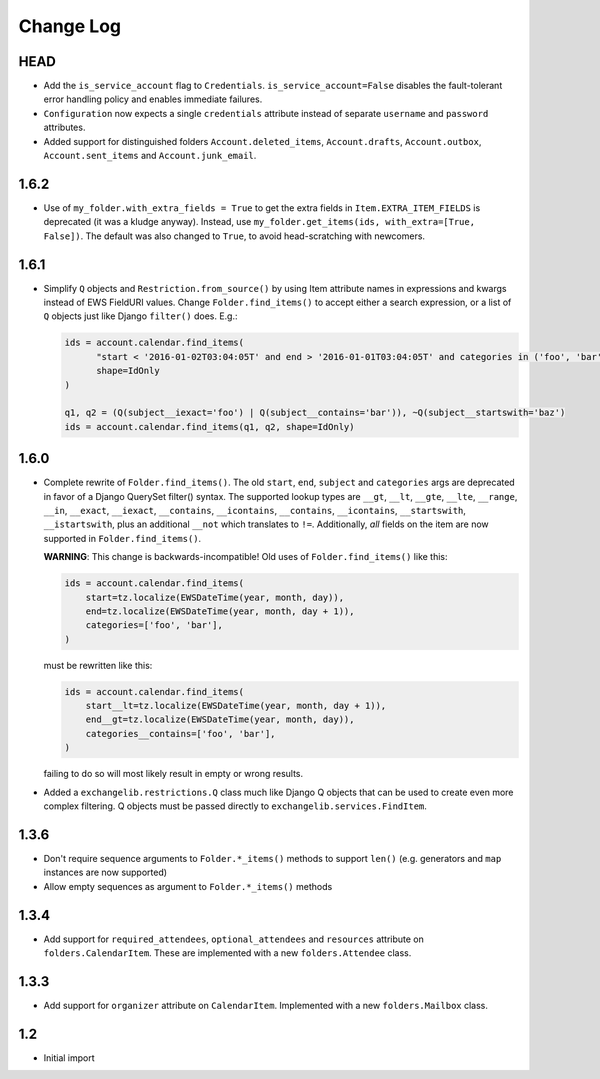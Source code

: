 ==========
Change Log
==========

HEAD
----
* Add the ``is_service_account`` flag to ``Credentials``. ``is_service_account=False`` disables the fault-tolerant error
  handling policy and enables immediate failures.
* ``Configuration`` now expects a single ``credentials`` attribute instead of separate ``username`` and ``password``
  attributes.
* Added support for distinguished folders ``Account.deleted_items``, ``Account.drafts``, ``Account.outbox``,
  ``Account.sent_items`` and ``Account.junk_email``.

1.6.2
-----
* Use of ``my_folder.with_extra_fields = True`` to get the extra fields in ``Item.EXTRA_ITEM_FIELDS`` is deprecated (it was
  a kludge anyway). Instead, use ``my_folder.get_items(ids, with_extra=[True, False])``. The default was also changed to
  ``True``, to avoid head-scratching with newcomers.

1.6.1
-----
* Simplify ``Q`` objects and ``Restriction.from_source()`` by using Item attribute names in expressions and kwargs
  instead of EWS FieldURI values. Change ``Folder.find_items()`` to accept either a search expression, or a list of
  ``Q`` objects just like Django ``filter()`` does. E.g.:

  .. code-block:: python

      ids = account.calendar.find_items(
            "start < '2016-01-02T03:04:05T' and end > '2016-01-01T03:04:05T' and categories in ('foo', 'bar')",
            shape=IdOnly
      )

      q1, q2 = (Q(subject__iexact='foo') | Q(subject__contains='bar')), ~Q(subject__startswith='baz')
      ids = account.calendar.find_items(q1, q2, shape=IdOnly)

1.6.0
-----
* Complete rewrite of ``Folder.find_items()``. The old ``start``, ``end``, ``subject`` and
  ``categories`` args are deprecated in favor of a Django QuerySet filter() syntax. The
  supported lookup types are ``__gt``, ``__lt``, ``__gte``, ``__lte``, ``__range``, ``__in``,
  ``__exact``, ``__iexact``, ``__contains``, ``__icontains``, ``__contains``, ``__icontains``,
  ``__startswith``, ``__istartswith``, plus an additional ``__not`` which translates to ``!=``.
  Additionally, *all* fields on the item are now supported in ``Folder.find_items()``.

  **WARNING**: This change is backwards-incompatible! Old uses of ``Folder.find_items()`` like this:

  .. code-block:: python

      ids = account.calendar.find_items(
          start=tz.localize(EWSDateTime(year, month, day)),
          end=tz.localize(EWSDateTime(year, month, day + 1)),
          categories=['foo', 'bar'],
      )

  must be rewritten like this:

  .. code-block:: python

      ids = account.calendar.find_items(
          start__lt=tz.localize(EWSDateTime(year, month, day + 1)),
          end__gt=tz.localize(EWSDateTime(year, month, day)),
          categories__contains=['foo', 'bar'],
      )

  failing to do so will most likely result in empty or wrong results.

* Added a ``exchangelib.restrictions.Q`` class much like Django Q objects that can be used to
  create even more complex filtering. Q objects must be passed directly to ``exchangelib.services.FindItem``.

1.3.6
-----
* Don't require sequence arguments to ``Folder.*_items()`` methods to support ``len()``
  (e.g. generators and ``map`` instances are now supported)
* Allow empty sequences as argument to ``Folder.*_items()`` methods


1.3.4
-----
* Add support for ``required_attendees``, ``optional_attendees`` and ``resources``
  attribute on ``folders.CalendarItem``. These are implemented with a new ``folders.Attendee``
  class.


1.3.3
-----
* Add support for ``organizer`` attribute on ``CalendarItem``.  Implemented with a
  new ``folders.Mailbox`` class.


1.2
---
* Initial import
